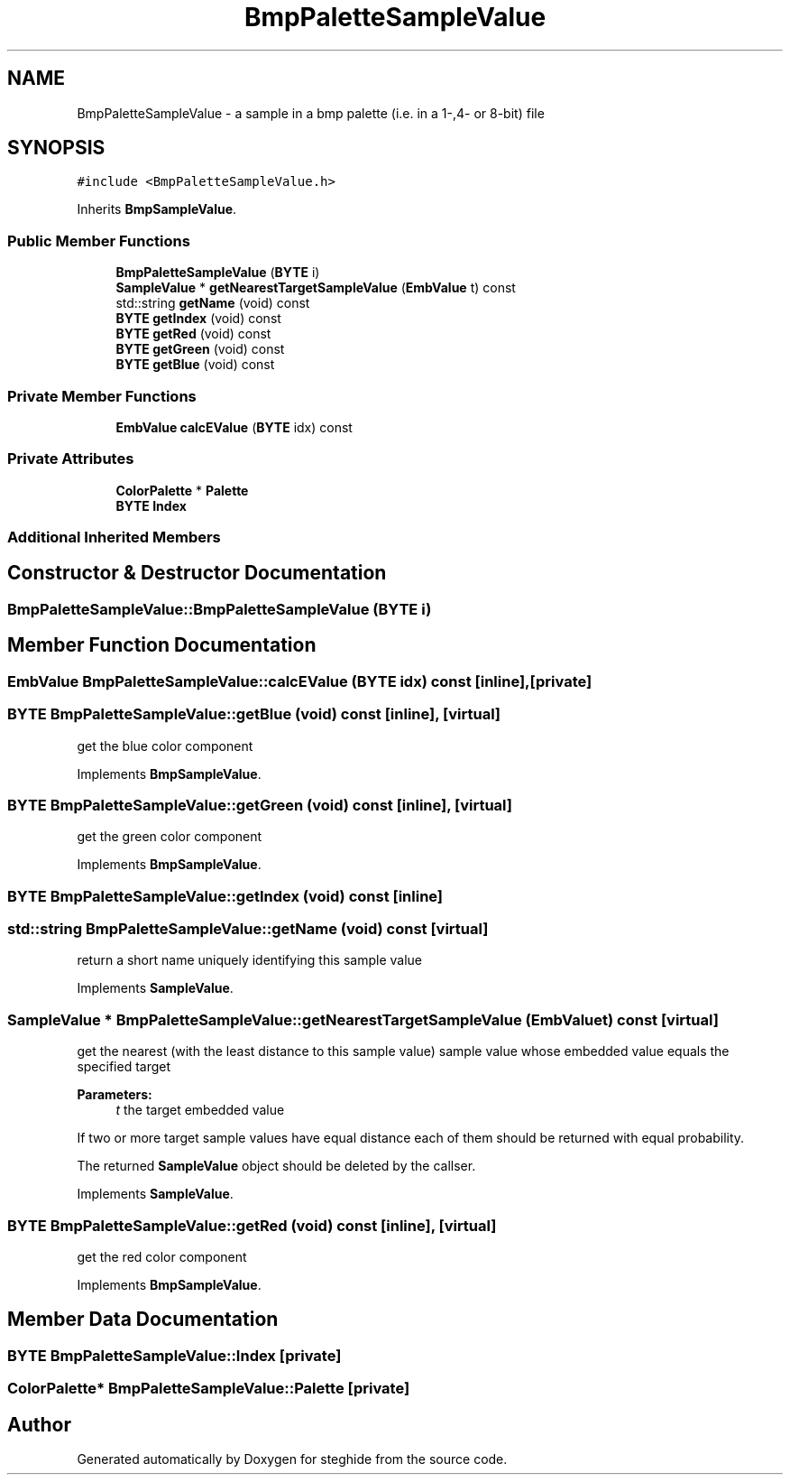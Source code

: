 .TH "BmpPaletteSampleValue" 3 "Thu Aug 17 2017" "Version 0.5.1" "steghide" \" -*- nroff -*-
.ad l
.nh
.SH NAME
BmpPaletteSampleValue \- a sample in a bmp palette (i\&.e\&. in a 1-,4- or 8-bit) file  

.SH SYNOPSIS
.br
.PP
.PP
\fC#include <BmpPaletteSampleValue\&.h>\fP
.PP
Inherits \fBBmpSampleValue\fP\&.
.SS "Public Member Functions"

.in +1c
.ti -1c
.RI "\fBBmpPaletteSampleValue\fP (\fBBYTE\fP i)"
.br
.ti -1c
.RI "\fBSampleValue\fP * \fBgetNearestTargetSampleValue\fP (\fBEmbValue\fP t) const"
.br
.ti -1c
.RI "std::string \fBgetName\fP (void) const"
.br
.ti -1c
.RI "\fBBYTE\fP \fBgetIndex\fP (void) const"
.br
.ti -1c
.RI "\fBBYTE\fP \fBgetRed\fP (void) const"
.br
.ti -1c
.RI "\fBBYTE\fP \fBgetGreen\fP (void) const"
.br
.ti -1c
.RI "\fBBYTE\fP \fBgetBlue\fP (void) const"
.br
.in -1c
.SS "Private Member Functions"

.in +1c
.ti -1c
.RI "\fBEmbValue\fP \fBcalcEValue\fP (\fBBYTE\fP idx) const"
.br
.in -1c
.SS "Private Attributes"

.in +1c
.ti -1c
.RI "\fBColorPalette\fP * \fBPalette\fP"
.br
.ti -1c
.RI "\fBBYTE\fP \fBIndex\fP"
.br
.in -1c
.SS "Additional Inherited Members"
.SH "Constructor & Destructor Documentation"
.PP 
.SS "BmpPaletteSampleValue::BmpPaletteSampleValue (\fBBYTE\fP i)"

.SH "Member Function Documentation"
.PP 
.SS "\fBEmbValue\fP BmpPaletteSampleValue::calcEValue (\fBBYTE\fP idx) const\fC [inline]\fP, \fC [private]\fP"

.SS "\fBBYTE\fP BmpPaletteSampleValue::getBlue (void) const\fC [inline]\fP, \fC [virtual]\fP"
get the blue color component 
.PP
Implements \fBBmpSampleValue\fP\&.
.SS "\fBBYTE\fP BmpPaletteSampleValue::getGreen (void) const\fC [inline]\fP, \fC [virtual]\fP"
get the green color component 
.PP
Implements \fBBmpSampleValue\fP\&.
.SS "\fBBYTE\fP BmpPaletteSampleValue::getIndex (void) const\fC [inline]\fP"

.SS "std::string BmpPaletteSampleValue::getName (void) const\fC [virtual]\fP"
return a short name uniquely identifying this sample value 
.PP
Implements \fBSampleValue\fP\&.
.SS "\fBSampleValue\fP * BmpPaletteSampleValue::getNearestTargetSampleValue (\fBEmbValue\fP t) const\fC [virtual]\fP"
get the nearest (with the least distance to this sample value) sample value whose embedded value equals the specified target 
.PP
\fBParameters:\fP
.RS 4
\fIt\fP the target embedded value
.RE
.PP
If two or more target sample values have equal distance each of them should be returned with equal probability\&.
.PP
The returned \fBSampleValue\fP object should be deleted by the callser\&. 
.PP
Implements \fBSampleValue\fP\&.
.SS "\fBBYTE\fP BmpPaletteSampleValue::getRed (void) const\fC [inline]\fP, \fC [virtual]\fP"
get the red color component 
.PP
Implements \fBBmpSampleValue\fP\&.
.SH "Member Data Documentation"
.PP 
.SS "\fBBYTE\fP BmpPaletteSampleValue::Index\fC [private]\fP"

.SS "\fBColorPalette\fP* BmpPaletteSampleValue::Palette\fC [private]\fP"


.SH "Author"
.PP 
Generated automatically by Doxygen for steghide from the source code\&.
